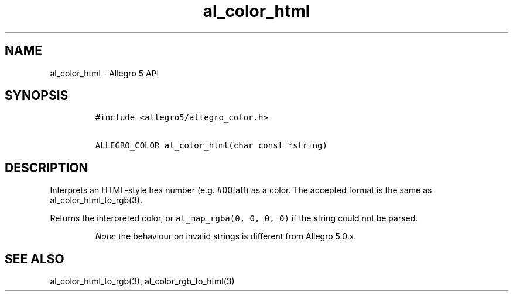.\" Automatically generated by Pandoc 1.19.2.4
.\"
.TH "al_color_html" "3" "" "Allegro reference manual" ""
.hy
.SH NAME
.PP
al_color_html \- Allegro 5 API
.SH SYNOPSIS
.IP
.nf
\f[C]
#include\ <allegro5/allegro_color.h>

ALLEGRO_COLOR\ al_color_html(char\ const\ *string)
\f[]
.fi
.SH DESCRIPTION
.PP
Interprets an HTML\-style hex number (e.g.
#00faff) as a color.
The accepted format is the same as al_color_html_to_rgb(3).
.PP
Returns the interpreted color, or \f[C]al_map_rgba(0,\ 0,\ 0,\ 0)\f[] if
the string could not be parsed.
.RS
.PP
\f[I]Note\f[]: the behaviour on invalid strings is different from
Allegro 5.0.x.
.RE
.SH SEE ALSO
.PP
al_color_html_to_rgb(3), al_color_rgb_to_html(3)
